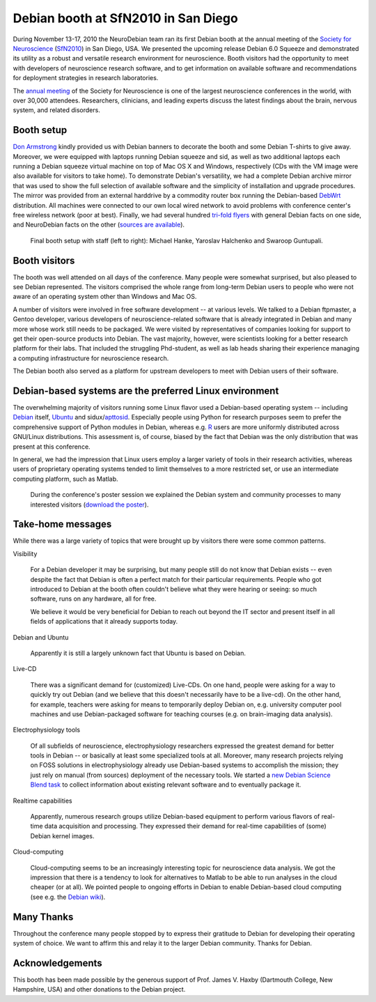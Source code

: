 .. _chap_debian_booth_sfn2010:

Debian booth at SfN2010 in San Diego
====================================

.. image:: pics/sfn2010/SanDiegoConferenceCenter.jpg
   :width: 100%

During November 13-17, 2010 the NeuroDebian team ran its first Debian booth at the
annual meeting of the `Society for Neuroscience`_ (SfN2010_) in San
Diego, USA. We presented the upcoming release Debian 6.0 Squeeze and
demonstrated its utility as a robust and versatile research environment for
neuroscience. Booth visitors had the opportunity to meet with developers
of neuroscience research software, and to get information on available software
and recommendations for deployment strategies in research laboratories.

.. image:: pics/sfn2010/PosterSession.jpg

The `annual meeting`_ of the Society for Neuroscience is one of the largest
neuroscience conferences in the world, with over 30,000 attendees. Researchers,
clinicians, and leading experts discuss the latest findings about the brain,
nervous system, and related disorders.


Booth setup
-----------

`Don Armstrong`_ kindly provided us with Debian banners to decorate the
booth and some Debian T-shirts to give away. Moreover, we were equipped with
laptops running Debian squeeze and sid, as well as two additional laptops each
running a Debian squeeze virtual machine on top of Mac OS X and Windows,
respectively (CDs with the VM image were also available for visitors to take
home). To demonstrate Debian's versatility, we had a complete Debian
archive mirror that was used to show the full selection of available software
and the simplicity of installation and upgrade procedures.  The mirror
was provided from an external harddrive by a commodity router box
running the Debian-based DebWrt_ distribution.
All machines were connected to our own local wired network to avoid problems
with conference center's free wireless network (poor at best). Finally, we had
several hundred `tri-fold flyers`_ with general Debian facts on one side, and
NeuroDebian facts on the other (`sources are available`_).


.. figure:: pics/sfn2010/BoothReady.jpg

   Final booth setup with staff (left to right): Michael Hanke, Yaroslav
   Halchenko and Swaroop Guntupali.


Booth visitors
--------------

The booth was well attended on all days of the conference. Many people were
somewhat surprised, but also pleased to see Debian represented. The visitors
comprised the whole range from long-term Debian users to people who were not
aware of an operating system other than Windows and Mac OS.

A number of visitors were involved in free software development -- at various
levels. We talked to a Debian ftpmaster, a Gentoo developer, various developers
of neuroscience-related software that is already integrated in Debian and many
more whose work still needs to be packaged.  We were visited by representatives of
companies looking for support to get their open-source products into Debian.
The vast majority, however, were scientists looking for a better research
platform for their labs. That included the struggling Phd-student, as well as
lab heads sharing their experience managing a computing infrastructure for
neuroscience research.

The Debian booth also served as a platform for upstream developers to meet with
Debian users of their software.

.. image:: pics/sfn2010/BusyBooth.jpg



Debian-based systems are the preferred Linux environment
--------------------------------------------------------

The overwhelming majority of visitors running some Linux flavor used a
Debian-based operating system -- including Debian_ itself, Ubuntu_ and
sidux/apttosid_. Especially people using Python for research purposes seem to
prefer the comprehensive support of Python modules in Debian, whereas e.g. R_
users are more uniformly distributed across GNU/Linux distributions. This
assessment is, of course, biased by the fact that Debian was the only
distribution that was present at this conference.

In general, we had the impression that Linux users employ a larger variety of
tools in their research activities, whereas users of proprietary operating
systems tended to limit themselves to a more restricted set, or use an
intermediate computing platform, such as Matlab.

.. figure:: pics/sfn2010/NeuroDebianPosterSession.jpg

   During the conference's poster session we explained the Debian system and
   community processes to many interested visitors (`download the poster`_).


Take-home messages
------------------

While there was a large variety of topics that were brought up by visitors there
were some common patterns.

Visibility

  For a Debian developer it may be surprising, but many people still do not
  know that Debian exists -- even despite the fact that Debian is often a
  perfect match for their particular requirements. People who got introduced to
  Debian at the booth often couldn't believe what they were hearing or
  seeing: so much software, runs on any hardware, all for free.

  We believe it would be very beneficial for Debian to reach out beyond the IT
  sector and present itself in all fields of applications that it already
  supports today.

Debian and Ubuntu

  Apparently it is still a largely unknown fact that Ubuntu is based on Debian.

Live-CD

  There was a significant demand for (customized) Live-CDs. On one hand, people
  were asking for a way to quickly try out Debian (and we believe that this
  doesn't necessarily have to be a live-cd). On the other hand, for example,
  teachers were asking for means to temporarily deploy Debian on, e.g.
  university computer pool machines and use Debian-packaged software for
  teaching courses (e.g. on brain-imaging data analysis).

Electrophysiology tools

  Of all subfields of neuroscience, electrophysiology researchers expressed the
  greatest demand for better tools in Debian -- or basically at least some
  specialized tools at all.  Moreover, many research projects relying
  on FOSS solutions in electrophysiology already use Debian-based
  systems to accomplish the mission; they just rely on manual (from sources)
  deployment of the necessary tools.  We started a `new Debian Science Blend task`_ to
  collect information about existing relevant software and to eventually package it.

Realtime capabilities

  Apparently, numerous research groups utilize Debian-based equipment to perform
  various flavors of real-time data acquisition and processing. They expressed
  their demand for real-time capabilities of (some) Debian kernel images.

Cloud-computing

  Cloud-computing seems to be an increasingly interesting topic for neuroscience
  data analysis. We got the impression that there is a tendency to look for
  alternatives to Matlab to be able to run analyses in the cloud cheaper (or at
  all). We pointed people to ongoing efforts in Debian to enable Debian-based
  cloud computing (see e.g. the `Debian wiki`_).


Many Thanks
-----------

Throughout the conference many people stopped by to express their gratitude to
Debian for developing their operating system of choice. We want to affirm this
and relay it to the larger Debian community. Thanks for Debian.


Acknowledgements
----------------

This booth has been made possible by the generous support of Prof. James V.
Haxby (Dartmouth College, New Hampshire, USA) and other donations to the Debian
project.


.. _annual meeting: http://www.sfn.org/am2010/
.. _SfN2010: http://www.sfn.org/am2010/
.. _Society for Neuroscience: http://www.sfn.org/
.. _Don Armstrong: http://www.donarmstrong.org
.. _DebWrt: http://www.debwrt.net
.. _Debian: http://www.debian.org
.. _Ubuntu: http://www.ubuntu.com
.. _apttosid: http://aptosid.com
.. _R: http://www.r-project.org
.. _tri-fold flyers: http://neuro.debian.net/_files/brochure_debian-neurodebian.pdf
.. _sources are available: http://git.debian.org/?p=pkg-exppsy/neurodebian.git;a=tree;hb=HEAD;f=artwork/brochure
.. _Debian wiki: http://wiki.debian.org/Cloud
.. _new Debian Science Blend task: http://blends.alioth.debian.org/science/tasks/neuroscience-electrophysiology
.. _download the poster: http://neuro.debian.net/_files/NeuroDebian_SfN2010.png
